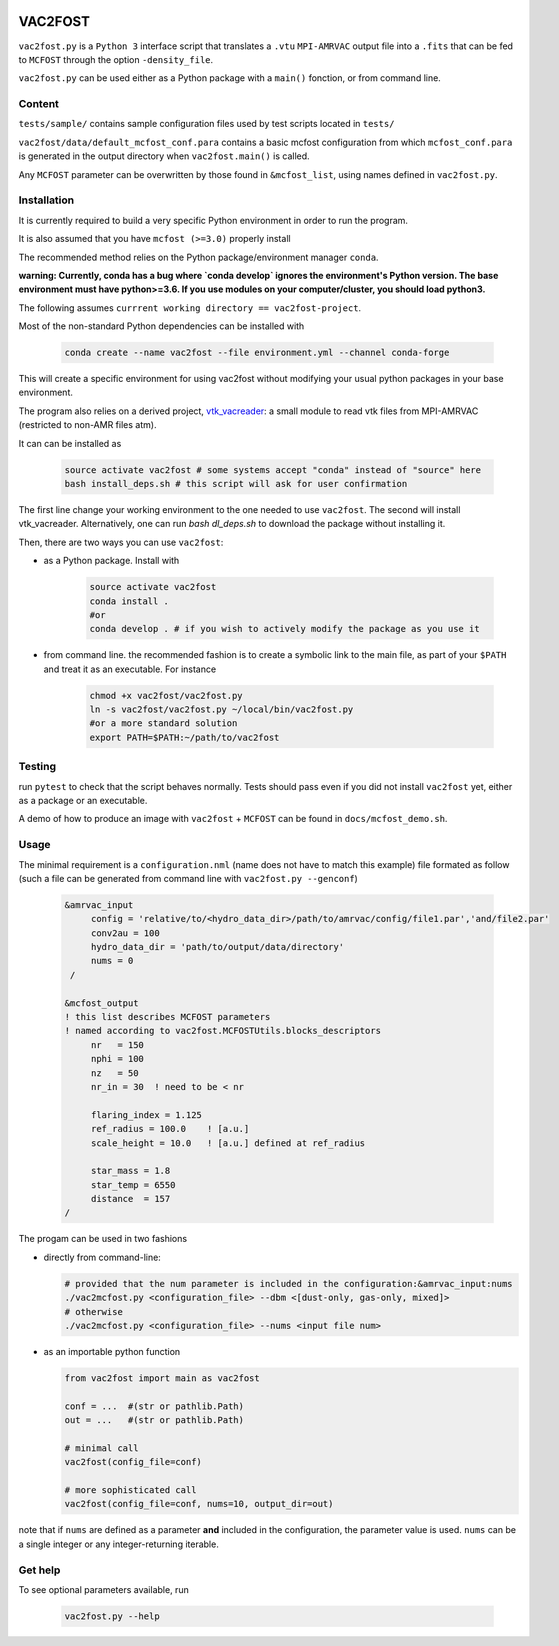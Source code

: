 .. image:: http://img.shields.io/badge/powered%20by-AstroPy-orange.svg?style=flat

VAC2FOST
========

``vac2fost.py`` is a ``Python 3`` interface script that translates a
``.vtu`` ``MPI-AMRVAC`` output file into a ``.fits`` that can be fed to
``MCFOST`` through the option ``-density_file``.


``vac2fost.py`` can be used either as a Python package with a ``main()``
fonction, or from command line.


Content
-------

``tests/sample/`` contains sample configuration files used by test
scripts located in ``tests/``

``vac2fost/data/default_mcfost_conf.para`` contains a basic mcfost
configuration from which ``mcfost_conf.para`` is generated in the output
directory when ``vac2fost.main()`` is called.

Any ``MCFOST`` parameter can be overwritten by those found in ``&mcfost_list``,
using names defined in ``vac2fost.py``.


Installation
------------
It is currently required to build a very specific Python environment in order to
run the program.

It is also assumed that you have ``mcfost (>=3.0)`` properly install

The recommended method relies on the Python package/environment manager ``conda``.

.. todo:: gekki

**warning: Currently, conda has a bug where `conda develop` ignores the 
environment's Python version.
The base environment must have python>=3.6. 
If you use modules on your computer/cluster, you should load python3.**


The following assumes ``currrent working directory == vac2fost-project``.

Most of the non-standard Python dependencies can be installed with

    .. code-block:: bash
    
        conda create --name vac2fost --file environment.yml --channel conda-forge

This will create a specific environment for using vac2fost without modifying your
usual python packages in your base environment.

The program also relies on a derived project, vtk_vacreader_: a small module to read vtk files from MPI-AMRVAC (restricted to non-AMR files atm).

.. _vtk_vacreader: https://gitlab.oca.eu/crobert/vtk_vacreader-project

It can can be installed as

    .. code-block:: bash

        source activate vac2fost # some systems accept "conda" instead of "source" here
        bash install_deps.sh # this script will ask for user confirmation

The first line change your working environment to the one needed to use 
``vac2fost``. The second will install vtk_vacreader.
Alternatively, one can run `bash dl_deps.sh` to download the package without installing it.

Then, there are two ways you can use ``vac2fost``:

- as a Python package. Install with

    .. code-block:: bash

        source activate vac2fost
        conda install .
        #or
        conda develop . # if you wish to actively modify the package as you use it


- from command line. the recommended fashion is to create a symbolic link to the
  main file, as part of your ``$PATH`` and treat it as an executable.
  For instance

    .. code-block:: bash
        
        chmod +x vac2fost/vac2fost.py
        ln -s vac2fost/vac2fost.py ~/local/bin/vac2fost.py
        #or a more standard solution
        export PATH=$PATH:~/path/to/vac2fost



Testing
-------

run ``pytest`` to check that the script behaves normally. Tests should
pass even if you did not install ``vac2fost`` yet, either as a package
or an executable.

A demo of how to produce an image with ``vac2fost`` + ``MCFOST`` can
be found in ``docs/mcfost_demo.sh``.


Usage
-----

The minimal requirement is a ``configuration.nml`` (name does not have
to match this example) file formated as follow (such a file can be
generated from command line with ``vac2fost.py --genconf``)

 .. code:: fortran

           &amrvac_input
                config = 'relative/to/<hydro_data_dir>/path/to/amrvac/config/file1.par','and/file2.par'
                conv2au = 100
                hydro_data_dir = 'path/to/output/data/directory'
                nums = 0
            /

           &mcfost_output
           ! this list describes MCFOST parameters
           ! named according to vac2fost.MCFOSTUtils.blocks_descriptors
                nr   = 150
                nphi = 100
                nz   = 50
                nr_in = 30  ! need to be < nr

                flaring_index = 1.125
                ref_radius = 100.0    ! [a.u.]
                scale_height = 10.0   ! [a.u.] defined at ref_radius

                star_mass = 1.8
                star_temp = 6550
                distance  = 157
           /


The progam can be used in two fashions

* directly from command-line:

  .. code:: bash

            # provided that the num parameter is included in the configuration:&amrvac_input:nums
            ./vac2mcfost.py <configuration_file> --dbm <[dust-only, gas-only, mixed]>
            # otherwise
            ./vac2mcfost.py <configuration_file> --nums <input file num>

* as an importable python function

  .. code:: python

            from vac2fost import main as vac2fost

            conf = ...  #(str or pathlib.Path)
            out = ...   #(str or pathlib.Path)

	    # minimal call
            vac2fost(config_file=conf)

	    # more sophisticated call
            vac2fost(config_file=conf, nums=10, output_dir=out)
  
note that if ``nums`` are defined as a parameter **and** included in
the configuration, the parameter value is used.
``nums`` can be a single integer or any integer-returning iterable.

Get help
--------

To see optional parameters available, run

  .. code:: bash

	    vac2fost.py --help

